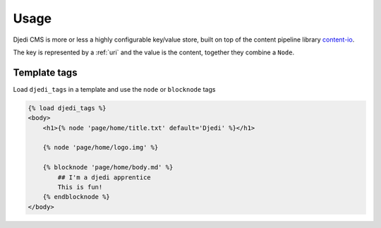 .. _usage:

Usage
=====

Djedi CMS is more or less a highly configurable key/value store, built on top of the content pipeline library `content-io <content-io_>`_.

The key is represented by a :ref:`uri` and the value is the content, together they combine a ``Node``.


Template tags
-------------

Load ``djedi_tags`` in a template and use the ``node`` or ``blocknode`` tags

.. code-block:: django

    {% load djedi_tags %}
    <body>
        <h1>{% node 'page/home/title.txt' default='Djedi' %}</h1>

        {% node 'page/home/logo.img' %}

        {% blocknode 'page/home/body.md' %}
            ## I'm a djedi apprentice
            This is fun!
        {% endblocknode %}
    </body>


.. _content-io: https://github.com/5monkeys/content-io/
